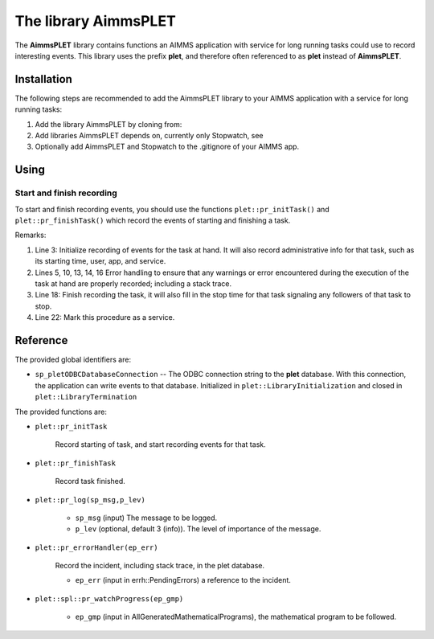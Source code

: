 The library AimmsPLET
======================

The **AimmsPLET** library contains functions an AIMMS application with service for long running tasks
could use to record interesting events.
This library uses the prefix **plet**, and therefore often referenced to as **plet** instead of **AimmsPLET**.

.. image:: images/Historische_Steinwalzeim_Aboretum_Ellerhoop_large.jpg
    :align: center


Installation
^^^^^^^^^^^^

The following steps are recommended to add the AimmsPLET library to your AIMMS application with 
a service for long running tasks:

#.  Add the library AimmsPLET by cloning from: 

#.  Add libraries AimmsPLET depends on, currently only Stopwatch, see 

#.  Optionally add AimmsPLET and Stopwatch to the .gitignore of your AIMMS app.

Using
^^^^^^^^^^^^^^^^^^ 

Start and finish recording
"""""""""""""""""""""""""""

To start and finish recording events, you should use the functions ``plet::pr_initTask()`` and ``plet::pr_finishTask()``
which record the events of starting and finishing a task.

.. code-block:: aimms 
    :linenos:
    :emphasize-lines: 3,13,14,18,22

    Procedure pr_solveFlowshopNjobsMmachinesService {
        Body: {
            plet::pr_initTask();
            
            block
                _sp_inp := dex::api::RequestAttribute( 'request-data-path'  ) ;
                _sp_out := dex::api::RequestAttribute( 'response-data-path' ) ;
            
                pr_implementSolveNjobsMmachinesFlowshopService( _sp_inp, _sp_out );
            
            onerror _ep_err do
            
                plet::pr_errorHandler(_ep_err);
                errh::MarkAsHandled(_ep_err);
            
            endblock ;
            
            plet::pr_finishTask();
            
            return 1;
        }
        dex::ServiceName: solveFlowshopNjobsMmachinesService;
        StringParameter _sp_inp;
        StringParameter _sp_out;
        ElementParameter _ep_err {
            Range: errh::PendingErrors;
        }
    }

Remarks:

#.  Line 3: 
    Initialize recording of events for the task at hand.  
    It will also record administrative info for that task, such as its starting time, user, app, and service.

#.  Lines 5, 10, 13, 14, 16
    Error handling to ensure that any warnings or error encountered during the 
    execution of the task at hand are properly recorded; including a stack trace.

#.  Line 18: 
    Finish recording the task, it will also fill in the stop time for that task   
    signaling any followers of that task to stop.

#.  Line 22: 
    Mark this procedure as a service.

Reference
^^^^^^^^^^^^^^^^^^

The provided global identifiers are:

*   ``sp_pletODBCDatabaseConnection`` -- The ODBC connection string to the **plet** database.
    With this connection, the application can write events to that database.
    Initialized in ``plet::LibraryInitialization`` and closed in ``plet::LibraryTermination``

The provided functions are:

*   ``plet::pr_initTask``

	Record starting of task, and start recording events for that task.
	
*   ``plet::pr_finishTask``

	Record task finished.
	
*   ``plet::pr_log(sp_msg,p_lev)``

	* ``sp_msg`` (input) The message to be logged.
	
	* ``p_lev`` (optional, default 3 (info)). The level of importance of the message.

*   ``plet::pr_errorHandler(ep_err)``

	Record the incident, including stack trace, in the plet database.

	* ``ep_err`` (input in errh::PendingErrors) a reference to the incident.

*   ``plet::spl::pr_watchProgress(ep_gmp)``

	* ``ep_gmp`` (input in AllGeneratedMathematicalPrograms), the mathematical program to be followed.


.. spelling:word-list::

   gitignore
   AimmsPLET
   plet
   errh
   gmp
   PendingErrors
